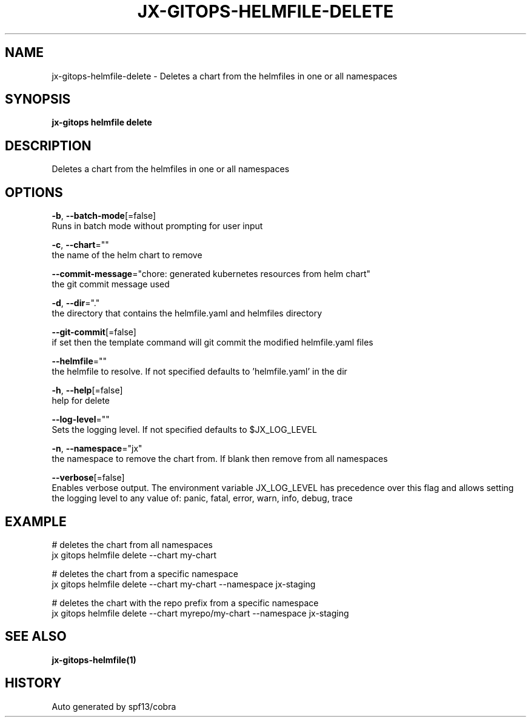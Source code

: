 .TH "JX-GITOPS\-HELMFILE\-DELETE" "1" "" "Auto generated by spf13/cobra" "" 
.nh
.ad l


.SH NAME
.PP
jx\-gitops\-helmfile\-delete \- Deletes a chart from the helmfiles in one or all namespaces


.SH SYNOPSIS
.PP
\fBjx\-gitops helmfile delete\fP


.SH DESCRIPTION
.PP
Deletes a chart from the helmfiles in one or all namespaces


.SH OPTIONS
.PP
\fB\-b\fP, \fB\-\-batch\-mode\fP[=false]
    Runs in batch mode without prompting for user input

.PP
\fB\-c\fP, \fB\-\-chart\fP=""
    the name of the helm chart to remove

.PP
\fB\-\-commit\-message\fP="chore: generated kubernetes resources from helm chart"
    the git commit message used

.PP
\fB\-d\fP, \fB\-\-dir\fP="."
    the directory that contains the helmfile.yaml and helmfiles directory

.PP
\fB\-\-git\-commit\fP[=false]
    if set then the template command will git commit the modified helmfile.yaml files

.PP
\fB\-\-helmfile\fP=""
    the helmfile to resolve. If not specified defaults to 'helmfile.yaml' in the dir

.PP
\fB\-h\fP, \fB\-\-help\fP[=false]
    help for delete

.PP
\fB\-\-log\-level\fP=""
    Sets the logging level. If not specified defaults to $JX\_LOG\_LEVEL

.PP
\fB\-n\fP, \fB\-\-namespace\fP="jx"
    the namespace to remove the chart from. If blank then remove from all namespaces

.PP
\fB\-\-verbose\fP[=false]
    Enables verbose output. The environment variable JX\_LOG\_LEVEL has precedence over this flag and allows setting the logging level to any value of: panic, fatal, error, warn, info, debug, trace


.SH EXAMPLE
.PP
# deletes the chart from all namespaces
  jx gitops helmfile delete \-\-chart my\-chart

.PP
# deletes the chart from a specific namespace
  jx gitops helmfile delete \-\-chart my\-chart \-\-namespace jx\-staging

.PP
# deletes the chart with the repo prefix from a specific namespace
  jx gitops helmfile delete \-\-chart myrepo/my\-chart \-\-namespace jx\-staging


.SH SEE ALSO
.PP
\fBjx\-gitops\-helmfile(1)\fP


.SH HISTORY
.PP
Auto generated by spf13/cobra
